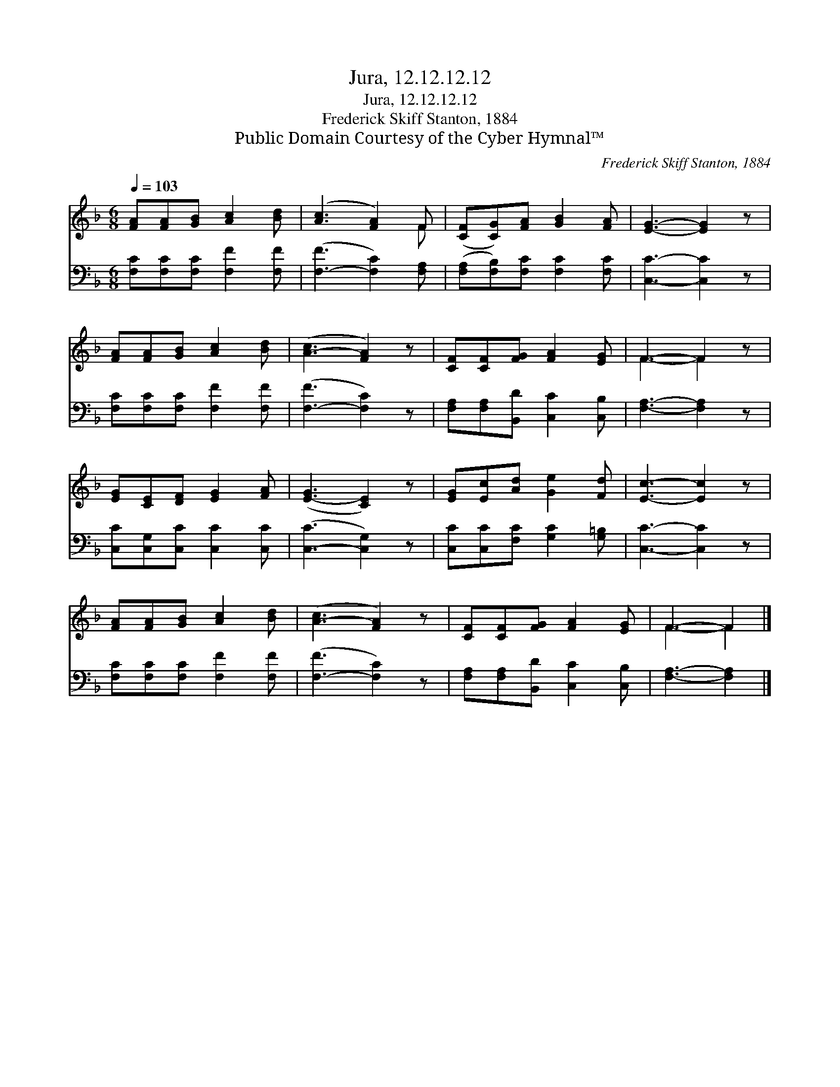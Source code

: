 X:1
T:Jura, 12.12.12.12
T:Jura, 12.12.12.12
T:Frederick Skiff Stanton, 1884
T:Public Domain Courtesy of the Cyber Hymnal™
C:Frederick Skiff Stanton, 1884
Z:Public Domain
Z:Courtesy of the Cyber Hymnal™
%%score ( 1 2 ) 3
L:1/8
Q:1/4=103
M:6/8
K:F
V:1 treble 
V:2 treble 
V:3 bass 
V:1
 [FA][FA][GB] [Ac]2 [Bd] | ([Ac]3 [FA]2) F | ([CF][CG])[FA] [GB]2 [FA] | [EG]3- [EG]2 z | %4
 [FA][FA][GB] [Ac]2 [Bd] | ([A-c]3 [FA]2) z | [CF][CF][FG] [FA]2 [EG] | F3- F2 z | %8
 [EG][CE][DF] [EG]2 [FA] | ([E-G]3 [CE]2) z | [EG][Ec][Ad] [Ge]2 [Fd] | [Ec]3- [Ec]2 z | %12
 [FA][FA][GB] [Ac]2 [Bd] | ([A-c]3 [FA]2) z | [CF][CF][FG] [FA]2 [EG] | F3- F2 |] %16
V:2
 x6 | x5 F | x6 | x6 | x6 | x6 | x6 | F3- F2 x | x6 | x6 | x6 | x6 | x6 | x6 | x6 | F3- F2 |] %16
V:3
 [F,C][F,C][F,C] [F,F]2 [F,F] | ([F,-F]3 [F,C]2) [F,A,] | ([F,A,][F,B,])[F,C] [F,C]2 [F,C] | %3
 [C,C]3- [C,C]2 z | [F,C][F,C][F,C] [F,F]2 [F,F] | ([F,-F]3 [F,C]2) z | %6
 [F,A,][F,A,][B,,D] [C,C]2 [C,B,] | [F,A,]3- [F,A,]2 z | [C,C][C,G,][C,C] [C,C]2 [C,C] | %9
 ([C,-C]3 [C,G,]2) z | [C,C][C,C][F,C] [G,C]2 [G,=B,] | [C,C]3- [C,C]2 z | %12
 [F,C][F,C][F,C] [F,F]2 [F,F] | ([F,-F]3 [F,C]2) z | [F,A,][F,A,][B,,D] [C,C]2 [C,B,] | %15
 [F,A,]3- [F,A,]2 |] %16


